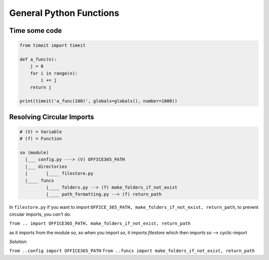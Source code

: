 General Python Functions
------------------------

Time some code
===============

.. code-block:: python    

    from timeit import timeit

    def a_func(n):
        j = 0
        for i in range(n):
            i += j
        return j

    print(timeit('a_func(100)', globals=globals(), number=1000))


Resolving Circular Imports
==========================

.. code-block::

    # (V) = Variable
    # (f) = Function

    so (module)
      |___ config.py ---> (V) OFFICE365_PATH
      |___ directories 
      |       |____ filestore.py  
      |____ funcs
              |____ folders.py --> (f) make_folders_if_not_exist
              |____ path_formatting.py --> (f) return_path


In ``filestore.py`` if you want to import ``OFFICE_365_PATH, make_folders_if_not_exist, return_path``, to prevent 
circular imports, you *can't* do:

``from .. import OFFICE365_PATH, make_folders_if_not_exist, return_path``

as it imports from the module `so`, so when you import `so`, it imports `filestore` which then imports `so` --> cyclic-import

*Solution*:

``from ..config import OFFICE365_PATH``
``from ..funcs import make_folders_if_not_exist, return_path``
